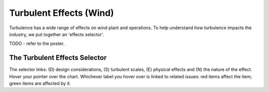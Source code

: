 .. _chapter-turbulence_wind:

=========================
Turbulent Effects (Wind)
=========================

Turbulence has a wide range of effects on wind plant and operations. To help understand how turbulence impacts the
industry, we put together an 'effects selector'.

TODO - refer to the poster.


.. _turbulent_effects_selector_wind:

The Turbulent Effects Selector
==============================

The selector links: (D) design considerations, (S) turbulent scales, (E) physical effects and (N) the nature of the
effect. Hover your pointer over the chart. Whichever label you hover over is linked to related issues: red items affect
the item; green items are affected by it.

.. raw:: html
    :file: selector_wind.html
